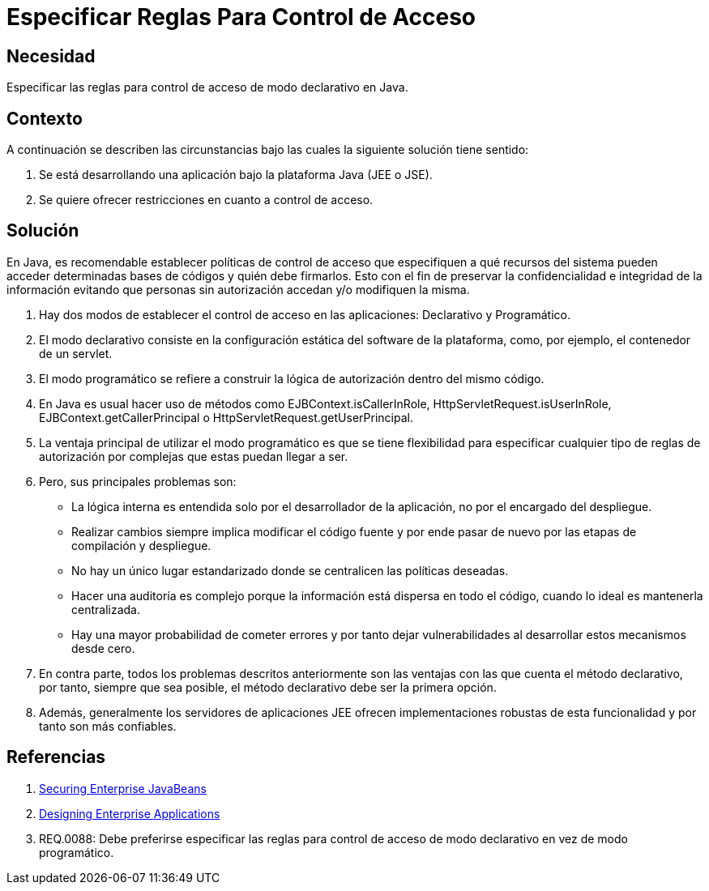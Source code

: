 :slug: products/defends/java/especificar-reglas-acceso/
:category: java
:description: Nuestros ethical hackers explican como evitar vulnerabilidades de seguridad mediante la programacion segura en Java al especificar reglas para el control de acceso. La aplicación debe asegurarse que sólo los usuarios autorizados tengan acceso a los recursos, estableciendo políticas de control.
:keywords: Java, Regla, Control, Acceso, Permiso, Recursos.
:defends: yes

= Especificar Reglas Para Control de Acceso

== Necesidad

Especificar las reglas para control de acceso de modo declarativo en +Java+.

== Contexto

A continuación se describen las circunstancias
bajo las cuales la siguiente solución tiene sentido:

. Se está desarrollando una aplicación
bajo la plataforma +Java+ (+JEE+ o +JSE+).
. Se quiere ofrecer restricciones en cuanto a control de acceso.

== Solución

En +Java+, es recomendable establecer políticas de control de acceso
que especifiquen a qué recursos del sistema
pueden acceder determinadas bases de códigos y quién debe firmarlos.
Esto con el fin de preservar la confidencialidad e integridad
de la información evitando que personas sin autorización
accedan y/o modifiquen la misma.

. Hay dos modos de establecer el control de acceso en las aplicaciones:
Declarativo y Programático.

. El modo declarativo consiste
en la configuración estática del +software+ de la plataforma,
como, por ejemplo, el contenedor de un +servlet+.

. El modo programático se refiere a construir la lógica de autorización
dentro del mismo código.

. En +Java+ es usual hacer uso de métodos como +EJBContext.isCallerInRole+,
+HttpServletRequest.isUserInRole+, +EJBContext.getCallerPrincipal+
o +HttpServletRequest.getUserPrincipal+.

. La ventaja principal de utilizar el modo programático
es que se tiene flexibilidad para especificar
cualquier tipo de reglas de autorización
por complejas que estas puedan llegar a ser.

. Pero, sus principales problemas son:

* La lógica interna es entendida solo por el desarrollador de la aplicación,
no por el encargado del despliegue.
* Realizar cambios siempre implica modificar el código fuente
y por ende pasar de nuevo por las etapas de compilación y despliegue.
* No hay un único lugar estandarizado
donde se centralicen las políticas deseadas.
* Hacer una auditoría es complejo
porque la información está dispersa en todo el código,
cuando lo ideal es mantenerla centralizada.
* Hay una mayor probabilidad de cometer errores
y por tanto dejar vulnerabilidades al desarrollar estos mecanismos desde cero.

. En contra parte, todos los problemas descritos anteriormente
son las ventajas con las que cuenta el método declarativo,
por tanto, siempre que sea posible,
el método declarativo debe ser la primera opción.

. Además, generalmente los servidores de aplicaciones +JEE+
ofrecen implementaciones robustas de esta funcionalidad
y por tanto son más confiables.

== Referencias

. [[r1]] link:https://docs.oracle.com/cd/E24329_01/web.1211/e24485/ejb_client.htm#SCPRG281[Securing Enterprise JavaBeans]
. [[r2]] link:http://download.oracle.com/otn-pub/java/designing_enterprise_apps/2.0/designing_enterprise_apps-2_0-book.pdf?AuthParam=1516202227_f2c892df6295ea86497a4e1f54de4556[Designing Enterprise Applications]
. [[r3]] REQ.0088: Debe preferirse especificar las reglas
para control de acceso de modo declarativo en vez de modo programático.
